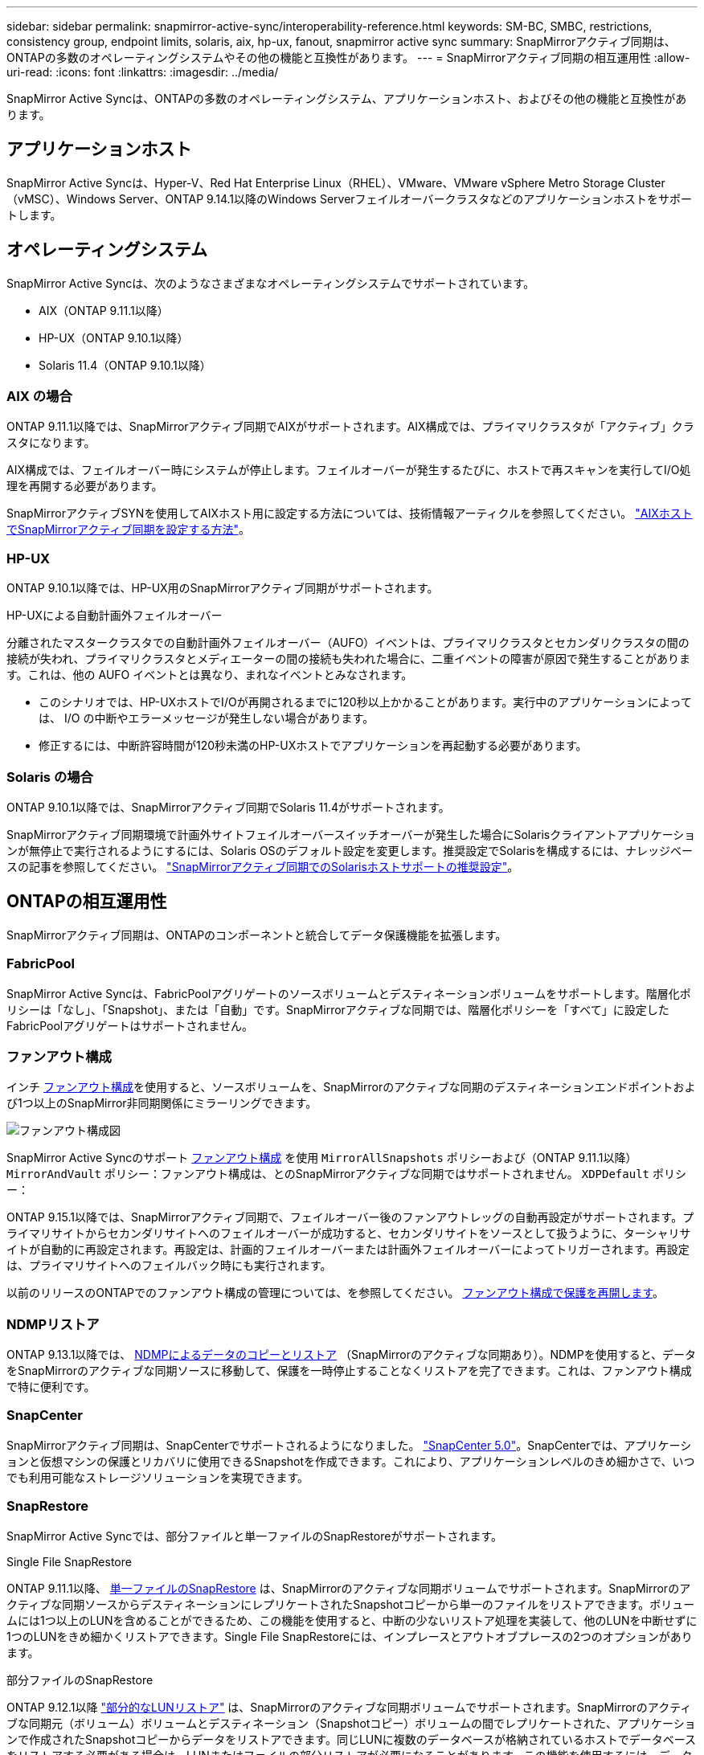---
sidebar: sidebar 
permalink: snapmirror-active-sync/interoperability-reference.html 
keywords: SM-BC, SMBC, restrictions, consistency group, endpoint limits, solaris, aix, hp-ux, fanout, snapmirror active sync 
summary: SnapMirrorアクティブ同期は、ONTAPの多数のオペレーティングシステムやその他の機能と互換性があります。 
---
= SnapMirrorアクティブ同期の相互運用性
:allow-uri-read: 
:icons: font
:linkattrs: 
:imagesdir: ../media/


[role="lead"]
SnapMirror Active Syncは、ONTAPの多数のオペレーティングシステム、アプリケーションホスト、およびその他の機能と互換性があります。



== アプリケーションホスト

SnapMirror Active Syncは、Hyper-V、Red Hat Enterprise Linux（RHEL）、VMware、VMware vSphere Metro Storage Cluster（vMSC）、Windows Server、ONTAP 9.14.1以降のWindows Serverフェイルオーバークラスタなどのアプリケーションホストをサポートします。



== オペレーティングシステム

SnapMirror Active Syncは、次のようなさまざまなオペレーティングシステムでサポートされています。

* AIX（ONTAP 9.11.1以降）
* HP-UX（ONTAP 9.10.1以降）
* Solaris 11.4（ONTAP 9.10.1以降）




=== AIX の場合

ONTAP 9.11.1以降では、SnapMirrorアクティブ同期でAIXがサポートされます。AIX構成では、プライマリクラスタが「アクティブ」クラスタになります。

AIX構成では、フェイルオーバー時にシステムが停止します。フェイルオーバーが発生するたびに、ホストで再スキャンを実行してI/O処理を再開する必要があります。

SnapMirrorアクティブSYNを使用してAIXホスト用に設定する方法については、技術情報アーティクルを参照してください。 link:https://kb.netapp.com/Advice_and_Troubleshooting/Data_Protection_and_Security/SnapMirror/How_to_configure_an_AIX_host_for_SnapMirror_Business_Continuity_(SM-BC)["AIXホストでSnapMirrorアクティブ同期を設定する方法"^]。



=== HP-UX

ONTAP 9.10.1以降では、HP-UX用のSnapMirrorアクティブ同期がサポートされます。

.HP-UXによる自動計画外フェイルオーバー
分離されたマスタークラスタでの自動計画外フェイルオーバー（AUFO）イベントは、プライマリクラスタとセカンダリクラスタの間の接続が失われ、プライマリクラスタとメディエーターの間の接続も失われた場合に、二重イベントの障害が原因で発生することがあります。これは、他の AUFO イベントとは異なり、まれなイベントとみなされます。

* このシナリオでは、HP-UXホストでI/Oが再開されるまでに120秒以上かかることがあります。実行中のアプリケーションによっては、 I/O の中断やエラーメッセージが発生しない場合があります。
* 修正するには、中断許容時間が120秒未満のHP-UXホストでアプリケーションを再起動する必要があります。




=== Solaris の場合

ONTAP 9.10.1以降では、SnapMirrorアクティブ同期でSolaris 11.4がサポートされます。

SnapMirrorアクティブ同期環境で計画外サイトフェイルオーバースイッチオーバーが発生した場合にSolarisクライアントアプリケーションが無停止で実行されるようにするには、Solaris OSのデフォルト設定を変更します。推奨設定でSolarisを構成するには、ナレッジベースの記事を参照してください。 link:https://kb.netapp.com/Advice_and_Troubleshooting/Data_Protection_and_Security/SnapMirror/Solaris_Host_support_recommended_settings_in_SnapMirror_Business_Continuity_(SM-BC)_configuration["SnapMirrorアクティブ同期でのSolarisホストサポートの推奨設定"^]。



== ONTAPの相互運用性

SnapMirrorアクティブ同期は、ONTAPのコンポーネントと統合してデータ保護機能を拡張します。



=== FabricPool

SnapMirror Active Syncは、FabricPoolアグリゲートのソースボリュームとデスティネーションボリュームをサポートします。階層化ポリシーは「なし」、「Snapshot」、または「自動」です。SnapMirrorアクティブな同期では、階層化ポリシーを「すべて」に設定したFabricPoolアグリゲートはサポートされません。



=== ファンアウト構成

インチ xref:../data-protection/supported-deployment-config-concept.html[ファンアウト構成]を使用すると、ソースボリュームを、SnapMirrorのアクティブな同期のデスティネーションエンドポイントおよび1つ以上のSnapMirror非同期関係にミラーリングできます。

image:fanout-diagram.png["ファンアウト構成図"]

SnapMirror Active Syncのサポート xref:../data-protection/supported-deployment-config-concept.html[ファンアウト構成] を使用 `MirrorAllSnapshots` ポリシーおよび（ONTAP 9.11.1以降） `MirrorAndVault` ポリシー：ファンアウト構成は、とのSnapMirrorアクティブな同期ではサポートされません。 `XDPDefault` ポリシー：

ONTAP 9.15.1以降では、SnapMirrorアクティブ同期で、フェイルオーバー後のファンアウトレッグの自動再設定がサポートされます。プライマリサイトからセカンダリサイトへのフェイルオーバーが成功すると、セカンダリサイトをソースとして扱うように、ターシャリサイトが自動的に再設定されます。再設定は、計画的フェイルオーバーまたは計画外フェイルオーバーによってトリガーされます。再設定は、プライマリサイトへのフェイルバック時にも実行されます。

以前のリリースのONTAPでのファンアウト構成の管理については、を参照してください。 xref:recover-unplanned-failover-task.adoc[ファンアウト構成で保護を再開します]。



=== NDMPリストア

ONTAP 9.13.1以降では、 xref:../tape-backup/transfer-data-ndmpcopy-task.html[NDMPによるデータのコピーとリストア] （SnapMirrorのアクティブな同期あり）。NDMPを使用すると、データをSnapMirrorのアクティブな同期ソースに移動して、保護を一時停止することなくリストアを完了できます。これは、ファンアウト構成で特に便利です。



=== SnapCenter

SnapMirrorアクティブ同期は、SnapCenterでサポートされるようになりました。 link:https://docs.netapp.com/us-en/snapcenter/index.html["SnapCenter 5.0"^]。SnapCenterでは、アプリケーションと仮想マシンの保護とリカバリに使用できるSnapshotを作成できます。これにより、アプリケーションレベルのきめ細かさで、いつでも利用可能なストレージソリューションを実現できます。



=== SnapRestore

SnapMirror Active Syncでは、部分ファイルと単一ファイルのSnapRestoreがサポートされます。

.Single File SnapRestore
ONTAP 9.11.1以降、 xref:../data-protection/restore-single-file-snapshot-task.html[単一ファイルのSnapRestore] は、SnapMirrorのアクティブな同期ボリュームでサポートされます。SnapMirrorのアクティブな同期ソースからデスティネーションにレプリケートされたSnapshotコピーから単一のファイルをリストアできます。ボリュームには1つ以上のLUNを含めることができるため、この機能を使用すると、中断の少ないリストア処理を実装して、他のLUNを中断せずに1つのLUNをきめ細かくリストアできます。Single File SnapRestoreには、インプレースとアウトオブプレースの2つのオプションがあります。

.部分ファイルのSnapRestore
ONTAP 9.12.1以降 link:../data-protection/restore-part-file-snapshot-task.html["部分的なLUNリストア"] は、SnapMirrorのアクティブな同期ボリュームでサポートされます。SnapMirrorのアクティブな同期元（ボリューム）ボリュームとデスティネーション（Snapshotコピー）ボリュームの間でレプリケートされた、アプリケーションで作成されたSnapshotコピーからデータをリストアできます。同じLUNに複数のデータベースが格納されているホストでデータベースをリストアする必要がある場合は、LUNまたはファイルの部分リストアが必要になることがあります。この機能を使用するには、データの開始バイトオフセットとバイトカウントを知る必要があります。



=== LUN および大容量ボリューム

大規模なLUNと大規模なボリューム（100TBを超えるボリューム）がサポートされるかどうかは、使用しているONTAPのバージョンとプラットフォームによって異なります。

[role="tabbed-block"]
====
.ONTAP 9.12.1P2以降
--
* ONTAP 9.12.1 P2以降では、ASAおよびAFF（Cシリーズを含む）で、SnapMirrorアクティブ同期で大規模なLUNと100TBを超えるボリュームがサポートされます。



NOTE: ONTAPリリース9.12.1P2以降では、プライマリクラスタとセカンダリクラスタの両方がオールフラッシュSANアレイ（ASA）またはオールフラッシュアレイ（AFF）で、両方にONTAP 9.12.1 P2以降がインストールされていることを確認する必要があります。セカンダリクラスタでONTAP 9.12.1P2より前のバージョンが実行されている場合やアレイタイプがプライマリクラスタと異なる場合、プライマリボリュームが100TBを超えると同期関係が同期されなくなることがあります。

--
.ONTAP 9.9.1 ~ 9.12.1P1
--
* ONTAP 9.9.1から9.12.1 P1までのONTAPリリースでは、100TBを超える大容量LUNと大容量ボリュームがオールフラッシュSANアレイでのみサポートされます。



NOTE: ONTAP 9.9.1から9.12.1 P2のONTAPリリースでは、プライマリクラスタとセカンダリクラスタの両方がオールフラッシュSANアレイで、両方にONTAP 9.9.1以降がインストールされていることを確認する必要があります。セカンダリクラスタでONTAP 9.9.1より前のバージョンが実行されている場合やオールフラッシュSANアレイでない場合、プライマリボリュームが100TBを超えると同期関係が同期されなくなることがあります。

--
====